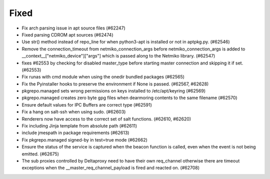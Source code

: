 

Fixed
-----

- Fix arch parsing issue in apt source files (#62247)
- Fixed parsing CDROM apt sources (#62474)
- Use str() method instead of repo_line for when python3-apt is installed or not in aptpkg.py. (#62546)
- Remove the connection_timeout from netmiko_connection_args before netmiko_connection_args is added to __context__["netmiko_device"]["args"] which is passed along to the Netmiko library. (#62547)
- fixes #62553 by checking for disabled master_type before starting master connection and skipping it if set. (#62553)
- Fix runas with cmd module when using the onedir bundled packages (#62565)
- Fix the Pyinstaller hooks to preserve the environment if None is passed. (#62567, #62628)
- pkgrepo.managed sets wrong permissions on keys installed to /etc/apt/keyring (#62569)
- pkgrepo.managed creates zero byte gpg files when dearmoring contents to the same filename (#62570)
- Ensure default values for IPC Buffers are correct type (#62591)
- Fix a hang on salt-ssh when using sudo. (#62603)
- Renderers now have access to the correct set of salt functions. (#62610, #62620)
- Fix including Jinja template from absolute path (#62611)
- include jmespath in package requirements (#62613)
- Fix pkgrepo.managed signed-by in test=true mode (#62662)
- Ensure the status of the service is captured when the beacon function is called, even when the event is not being emitted. (#62675)
- The sub proxies controlled by Deltaproxy need to have their own req_channel otherwise there are timeout exceptions when the __master_req_channel_payload is fired and reacted on. (#62708)

